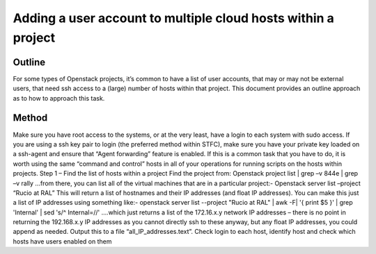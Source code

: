 ==============================================================
Adding a user account to multiple cloud hosts within a project
==============================================================

#########
Outline
#########
For some types of Openstack projects, it’s common to have a list of user accounts, that may or may not be external users, that need ssh access to a (large) number of hosts within that project.
This document provides an outline approach as to how to approach this task.

#########
Method
#########
Make sure you have root access to the systems, or at the very least, have a login to each system with sudo access. If you are using a ssh key pair to login (the preferred method within STFC), make sure you have your private key loaded on a ssh-agent and ensure that “Agent forwarding” feature is enabled.
If this is a common task that you have to do, it is worth using the same “command and control” hosts in all of your operations for running scripts on the hosts within projects.
Step 1 – Find the list of hosts within a project
Find the project from:
Openstack project list | grep –v 844e | grep –v rally
…from there, you can list all of the virtual machines that are in a particular project:-
Openstack server list –project “Rucio at RAL”
This will return a list of hostnames and their IP addresses (and float IP addresses). You can make this just a list of IP addresses using something like:-
openstack server list --project "Rucio at RAL" | awk -F\| '{ print $5 }' | grep 'Internal' | sed 's/^ Internal=//'
….which just returns a list of the 172.16.x.y network IP addresses – there is no point in returning the 192.168.x.y IP addresses as you cannot directly ssh to these anyway, but any float IP addresses, you could append as needed.
Output this to a file “all_IP_addresses.text”.
Check login to each host, identify host and check which hosts have users enabled on them
